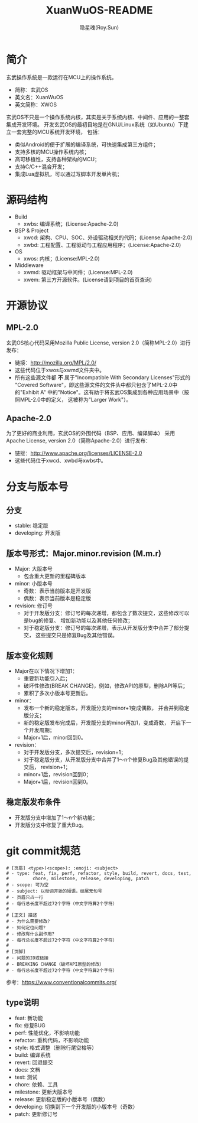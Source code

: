 #+STARTUP: showall
#+STARTUP: hidestars
#+TITLE: XuanWuOS-README
#+AUTHOR: 隐星魂(Roy.Sun)
#+EMAIL: roy.sun@starsoul.tech
#+DATE:
#+LANGUAGE: zh-CN
#+OPTIONS: ^:{}
#+OPTIONS: title:nil
#+OPTIONS: toc:t

* 简介
玄武操作系统是一款运行在MCU上的操作系统。
+ 简称：玄武OS
+ 英文名：XuanWuOS
+ 英文简称：XWOS

玄武OS不只是一个操作系统内核，其实是关于系统内核、中间件、应用的一整套集成开发环境。
开发玄武OS的最初目地是在GNU/Linux系统（如Ubuntu）下建立一套完整的MCU系统开发环境，
包括：
+ 类似Android的便于扩展的编译系统，可快速集成第三方组件；
+ 支持多核的MCU操作系统内核；
+ 高可移植性，支持各种架构的MCU；
+ 支持C/C++混合开发；
+ 集成Lua虚拟机，可以通过写脚本开发单片机；

* 源码结构
+ Build
  - xwbs: 编译系统；(License:Apache-2.0)
+ BSP & Project
  - xwcd: 架构、CPU、SOC、外设驱动相关的代码；(License:Apache-2.0)
  - xwbd: 工程配置、工程驱动与工程应用程序；(License:Apache-2.0)
+ OS
  - xwos: 内核；(License:MPL-2.0)
+ Middleware
  - xwmd: 驱动框架与中间件；(License:MPL-2.0)
  - xwem: 第三方开源软件。(License请到项目的首页查询)

* 开源协议

** MPL-2.0
玄武OS核心代码采用Mozilla Public License, version 2.0（简称MPL-2.0）进行发布：
+ 链接：[[http://mozilla.org/MPL/2.0/][http://mozilla.org/MPL/2.0/]]
+ 这些代码位于xwos与xwmd文件夹中。
+ 所有这些源文件都 *不* 属于"Incompatible With Secondary Licenses"形式的
  "Covered Software"，即这些源文件的文件头中都只包含了MPL-2.0中的"Exhibit A"
  中的"Notice"。这有助于将玄武OS集成到各种应用场景中（按照MPL-2.0中的定义，
  这被称为"Larger Work"）。

** Apache-2.0
为了更好的商业利用，玄武OS的外围代码（BSP、应用、编译脚本）
采用Apache License, version 2.0（简称Apache-2.0）进行发布：
+ 链接：[[http://www.apache.org/licenses/LICENSE-2.0][http://www.apache.org/licenses/LICENSE-2.0]]
+ 这些代码位于xwcd、xwbd与xwbs中。

* 分支与版本号

** 分支
+ stable: 稳定版
+ developing: 开发版

** 版本号形式：Major.minor.revision (M.m.r)
+ Major: 大版本号
  - 包含重大更新的里程碑版本
+ minor: 小版本号
  - 奇数：表示当前版本是开发版
  - 偶数：表示当前版本是稳定版
+ revision: 修订号
  - 对于开发版分支：修订号的每次递增，都包含了数次提交，这些修改可以是bug的修复、
    增加新功能以及其他任何修改；
  - 对于稳定版分支：修订号的每次递增，表示从开发版分支中合并了部分提交，
    这些提交只是修复Bug及其他错误。

** 版本变化规则
+ Major在以下情况下增加1：
  - 重要新功能引入后；
  - 破坏性修改(BREAK CHANGE)，例如，修改API的原型，删除API等后；
  - 累积了多次小版本号更新后。
+ minor：
  - 发布一个新的稳定版本，开发版分支的minor+1变成偶数，
    并合并到稳定版分支；
  - 新的稳定版发布完成后，开发版分支的minor再加1，变成奇数，
    开启下一个开发周期；
  - Major+1后，minor回到0。
+ revision：
  - 对于开发版分支，多次提交后，revision+1；
  - 对于稳定版分支，从开发版分支中合并了1～n个修复Bug及其他错误的提交后，
    revision+1；
  - minor+1后，revision回到0；
  - Major+1后，revision回到0。

** 稳定版发布条件
+ 开发版分支中增加了1～n个新功能；
+ 开发版分支中修复了重大Bug。

* git commit规范

#+BEGIN_SRC shell
# [页眉] <type>(<scope>): :emoji: <subject>
# - type: feat, fix, perf, refactor, style, build, revert, docs, test,
#         chore, milestone, release, developing, patch
# - scope: 可为空
# - subject: 以动词开始的短语，结尾无句号
# - 页眉只占一行
# - 每行总长度不超过72个字符（中文字符算2个字符）
#
# [正文] 描述
# - 为什么需要修改？
# - 如何定位问题？
# - 修改有什么副作用？
# - 每行总长度不超过72个字符（中文字符算2个字符）
#
# [页脚]
# - 问题的ID或链接
# - BREAKING CHANGE（破坏API原型的修改）
# - 每行总长度不超过72个字符（中文字符算2个字符）
#+END_SRC

参考：[[https://www.conventionalcommits.org/][https://www.conventionalcommits.org/]]

** type说明
- feat: 新功能
- fix: 修复BUG
- perf: 性能优化，不影响功能
- refactor: 重构代码，不影响功能
- style: 格式调整（删除行尾空格等）
- build: 编译系统
- revert: 回退提交
- docs: 文档
- test: 测试
- chore: 依赖、工具
- milestone: 更新大版本号
- release: 更新稳定版的小版本号（偶数）
- developing: 切换到下一个开发版的小版本号（奇数）
- patch: 更新修订号
